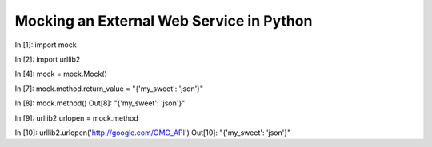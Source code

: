.. post:: 2009-11-25 11:20:59

Mocking an External Web Service in Python
=========================================

In [1]: import mock

In [2]: import urllib2

In [4]: mock = mock.Mock()

In [7]: mock.method.return\_value = "{'my\_sweet': 'json'}"

In [8]: mock.method() Out[8]: "{'my\_sweet': 'json'}"

In [9]: urllib2.urlopen = mock.method

In [10]: urllib2.urlopen('http://google.com/OMG\_API') Out[10]:
"{'my\_sweet': 'json'}"


